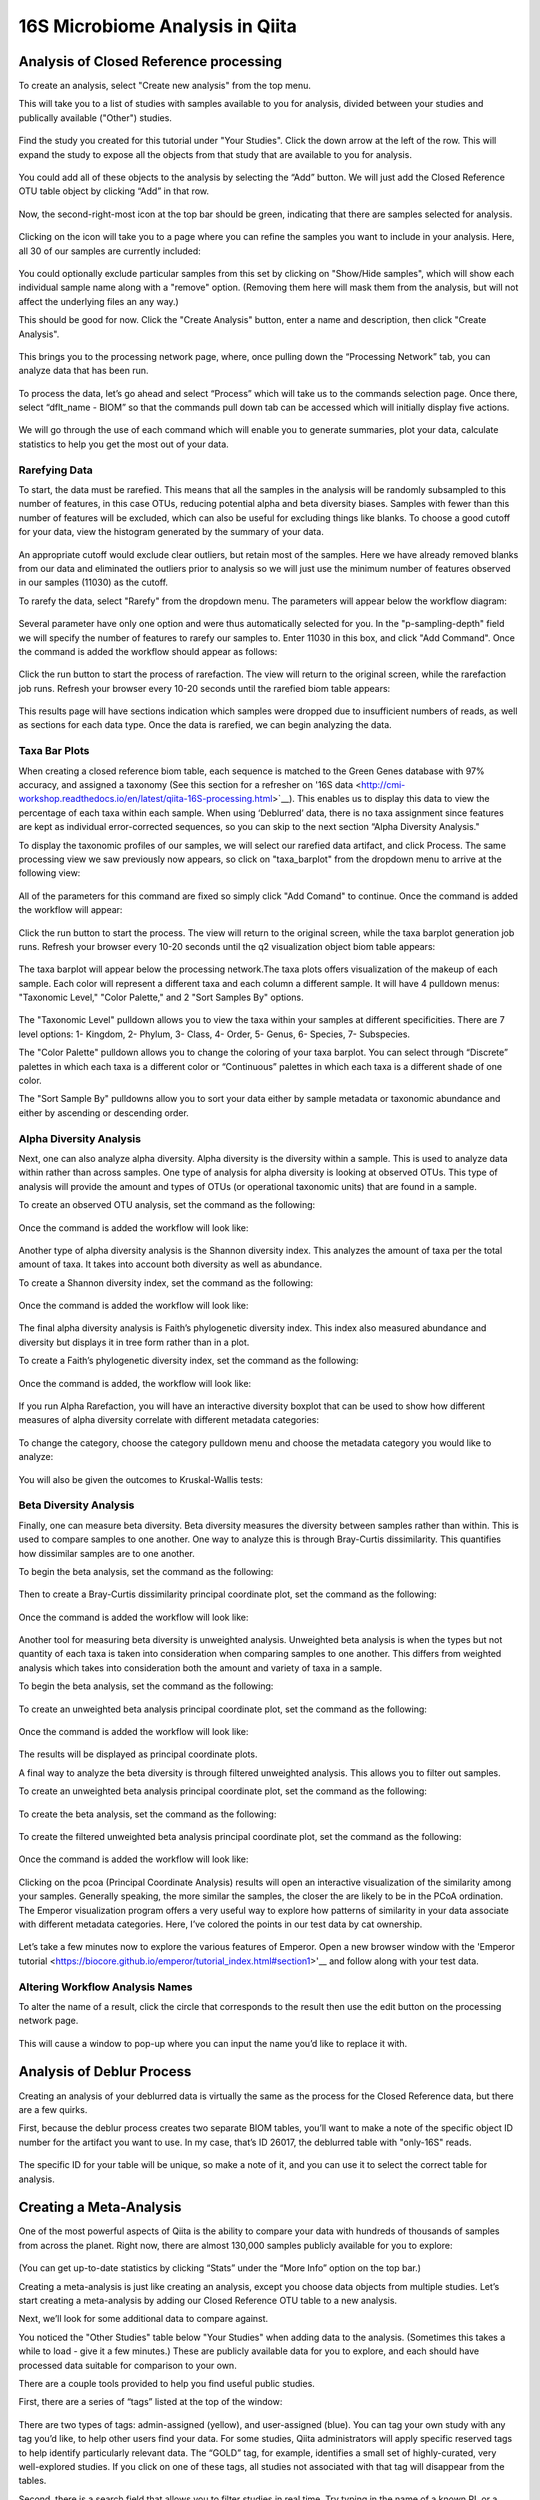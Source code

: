 16S Microbiome Analysis in Qiita
================================



Analysis of Closed Reference processing
---------------------------------------

To create an analysis, select "Create new analysis" from the top menu.

This will take you to a list of studies with samples available to you for
analysis, divided between your studies and publically available ("Other")
studies.


.. figure::  images/analysis_studies_page.png
   :align:   center


Find the study you created for this tutorial under "Your Studies". Click the
down arrow at the left of the row. This will expand the study to expose all
the objects from that study that are available to you for analysis.


.. figure::  images/study_expanded.png
   :align:   center


You could add all of these objects to the analysis by selecting the “Add” button. We will just add the Closed Reference OTU table object by clicking “Add” in that row.


.. figure::  images/your_study.png
   :align:   center


Now, the second-right-most icon at the top bar should be green, indicating that there are samples selected for analysis.


.. figure::  images/clipboard.png
   :align:   center


Clicking on the icon will take you to a page where you can refine the samples you want to include in your analysis. Here, all 30 of our samples are currently included:


.. figure::  images/selected_samples.png
   :align:   center


You could optionally exclude particular samples from this set by clicking on
"Show/Hide samples", which will show each individual sample name along with a
"remove" option. (Removing them here will mask them from the analysis, but will
not affect the underlying files an any way.)

This should be good for now. Click the "Create Analysis" button, enter a name and
description, then click "Create Analysis".


.. figure::  images/create_analysis_button.png
   :align:   center


This brings you to the processing network page, where, once pulling down the “Processing Network” tab, you can analyze data that has been run.


.. figure::  images/processing_network_photo.png
   :align:   center


To process the data, let’s go ahead and select “Process” which will take us to the commands selection page. Once there, select “dflt_name - BIOM” so that the commands pull down tab can be accessed which will initially display five actions. 


.. figure::  images/command_options.png
   :align:   center


We will go through the use of each command which will enable you to generate summaries, plot your data, calculate statistics to help you get the most out of your data. 

Rarefying Data
~~~~~~~~~~~~~~

To start, the data must be rarefied. This means that all the samples in the analysis will be randomly subsampled to this number of features, in this case OTUs, reducing potential alpha and beta diversity biases. Samples with fewer than this number of features will be excluded, which can also be useful for excluding things like blanks. To choose a good cutoff for your data, view the histogram generated by the summary of your data.


.. figure::  images/histogram.png
   :align:   center


An appropriate cutoff would exclude clear outliers, but retain most of the samples. Here we have already removed blanks from our data and eliminated the outliers prior to analysis so we will just use the minimum number of features observed in our samples (11030) as the cutoff.

To rarefy the data, select "Rarefy" from the dropdown menu. The parameters will appear below the workflow diagram:


.. figure::  images/rarify_parameter_without_number.png
   :align:   center


Several parameter have only one option and were thus automatically selected for you. In the "p-sampling-depth" field we will specify the number of features to rarefy our samples to. Enter 11030 in this box, and click "Add Command". Once the command is added the workflow should appear as follows:


.. figure::  images/rarify_parameter_with_sampling_depth.png
   :align:   center


Click the run button to start the process of rarefaction. The view will return to the original screen, while the rarefaction job runs. Refresh your browser every 10-20 seconds until the rarefied biom table appears: 


.. figure::  images/rarify_workflow.png
   :align:   center


This results page will have sections indication which samples were dropped due to insufficient numbers of reads, as well as sections for each data type. Once the data is rarefied, we can begin analyzing the data.

Taxa Bar Plots
~~~~~~~~~~~~~~~~~~~~~~~~~

When creating a closed reference biom table, each sequence is matched to the Green Genes database with 97% accuracy, and assigned a taxonomy (See this section for a refresher on '16S data <http://cmi-workshop.readthedocs.io/en/latest/qiita-16S-processing.html>`__). This enables us to display this data to view the percentage of each taxa within each sample. When using ‘Deblurred’ data, there is no taxa assignment since features are kept as individual error-corrected sequences, so you can skip to the next section “Alpha Diversity Analysis."

To display the taxonomic profiles of our samples, we will select our rarefied data artifact, and click Process. The same processing view we saw previously now appears, so click on "taxa_barplot" from the dropdown menu to arrive at the following view:


.. figure::  images/taxa_barplot_parameter.png
   :align:   center


All of the parameters for this command are fixed so simply click "Add Comand" to continue. Once the command is added the workflow will appear:


.. figure::  images/taxa_barplot_run.png
   :align:   center


Click the run button to start the process. The view will return to the original screen, while the taxa barplot generation job runs. Refresh your browser every 10-20 seconds until the q2 visualization object biom table appears:


.. figure::  images/taxa_barplot_workflow.png
   :align:   center


The taxa barplot will appear below the processing network.The taxa plots offers visualization of the makeup of each sample. Each color will represent a different taxa and each column a different sample. It will have 4 pulldown menus: "Taxonomic Level," "Color Palette," and 2 "Sort Samples By" options.


.. figure::  images/taxa_barplot.png
   :align:   center


The "Taxonomic Level" pulldown allows you to view the taxa within your samples at different specificities. There are 7 level options: 1- Kingdom, 2- Phylum, 3- Class, 4- Order, 5- Genus, 6- Species, 7- Subspecies. 

The "Color Palette" pulldown allows you to change the coloring of your taxa barplot. You can select through “Discrete” palettes in which each taxa is a different color or “Continuous” palettes in which each taxa is a different shade of one color.

The "Sort Sample By" pulldowns allow you to sort your data either by sample metadata or taxonomic abundance and either by ascending or descending order. 

Alpha Diversity Analysis
~~~~~~~~~~~~~~~~~~~~~~~~

Next, one can also analyze alpha diversity. Alpha diversity is the diversity within a sample. This is used to analyze data within rather than across samples. One type of analysis for alpha diversity is looking at observed OTUs. This type of analysis will provide the amount and types of OTUs (or operational taxonomic units) that are found in a sample.

To create an observed OTU analysis, set the command as the following: 


.. figure::  images/observed_OTU_parameter.png
   :align:   center


Once the command is added the workflow will look like:


.. figure::  images/observed_OTU_workflow.png
   :align:   center


Another type of alpha diversity analysis is the Shannon diversity index. This analyzes the amount of taxa per the total amount of taxa. It takes into account both diversity as well as abundance.  

To create a Shannon diversity index, set the command as the following: 


.. figure::  images/shannon_diversity_parameter.png
   :align:   center


Once the command is added the workflow will look like:


.. figure::  images/shannon_diversity_workflow.png
   :align:   center


The final alpha diversity analysis is Faith’s phylogenetic diversity index. This index also measured abundance and diversity but displays it in tree form rather than in a plot.

To create a Faith’s phylogenetic diversity index, set the command as the following: 


.. figure::  images/faith_pd_parameter.png
   :align:   center


Once the command is added, the workflow will look like:


.. figure::  images/faith_pd_workflow.png
   :align:   center


If you run Alpha Rarefaction, you will have an interactive diversity boxplot that can be used to show how different measures of alpha diversity correlate with different metadata categories:


.. figure::  images/alpha_diversity_boxplot.png
   :align:   center

To change the category, choose the category pulldown menu and choose the metadata category you would like to analyze:

.. figure::  images/alpha_diversity_categories.png
   :align:   center

You will also be given the outcomes to Kruskal-Wallis tests:

.. figure::  images/Kruskal_Wallis.png
   :align:   center

Beta Diversity Analysis
~~~~~~~~~~~~~~~~~~~~~~~

Finally, one can measure beta diversity. Beta diversity measures the diversity between samples rather than within. This is used to compare samples to one another. One way to analyze this is through Bray-Curtis dissimilarity. This quantifies how dissimilar samples are to one another. 

To begin the beta analysis, set the command as the following: 


.. figure::  images/bray_curtis_beta_diversity.png
   :align:   center


Then to create a Bray-Curtis dissimilarity principal coordinate plot, set the command as the following:


.. figure::  images/bray_curtis_pcoa.png
   :align:   center


Once the command is added the workflow will look like: 


.. figure::  images/bray_curtis_workflow.png
   :align:   center


Another tool for measuring beta diversity is unweighted analysis. Unweighted beta analysis is when the types but not quantity of each taxa is taken into consideration when comparing samples to one another. This differs from weighted analysis which takes into consideration both the amount and variety of taxa in a sample. 

To begin the beta analysis, set the command as the following: 


.. figure::  images/unweighted_beta_diversity.png
   :align:   center


To create an unweighted beta analysis principal coordinate plot, set the command as the following:


.. figure::  images/unweighted_pcoa.png
   :align:   center


Once the command is added the workflow will look like:


.. figure::  images/unweighted_workflow.png
   :align:   center


The results will be displayed as principal coordinate plots. 

A final way to analyze the beta diversity is through filtered unweighted analysis. This allows you to filter out samples. 

To create an unweighted beta analysis principal coordinate plot, set the command as the following: 


.. figure::  images/filtered_unweighted_filtering.png
   :align:   center


To create the beta analysis, set the command as the following:


.. figure::  images/filtered_unweighted_beta.png
   :align:   center


To create the filtered unweighted beta analysis principal coordinate plot, set the command as the following:


.. figure::  images/filtered_unweighted_pcoa.png
   :align:   center


Once the command is added the workflow will look like:


.. figure::  images/filtered_unweighted_workflow.png
   :align:   center


Clicking on the pcoa (Principal Coordinate Analysis) results will open an interactive visualization of the similarity among your samples. Generally speaking, the more similar the samples, the closer the are likely to be in the PCoA ordination. The Emperor visualization program offers a very useful way to explore how patterns of similarity in your data associate with different metadata categories. Here, I’ve colored the points in our test data by cat ownership.


.. figure::  images/pcoa.png
   :align:   center


Let’s take a few minutes now to explore the various features of Emperor. Open a new browser window with the 'Emperor tutorial <https://biocore.github.io/emperor/tutorial_index.html#section1>'__ and follow along with your test data.

Altering Workflow Analysis Names
~~~~~~~~~~~~~~~~~~~~~~~~~~~~~~~~

To alter the name of a result, click the circle that corresponds to the result then use the edit button on the processing network page. 


.. figure::  images/rename_data_on_workflow.png
   :align:   center


This will cause a window to pop-up where you can input the name you’d like to replace it with.


.. figure::  images/rename_data_popup.png
   :align:   center


Analysis of Deblur Process
--------------------------

Creating an analysis of your deblurred data is virtually the same as the process for the Closed Reference data, but there are a few quirks.

First, because the deblur process creates two separate BIOM tables, you’ll want to make a note of the specific object ID number for the artifact you want to use. In my case, that’s ID 26017, the deblurred table with "only-16S" reads.


.. figure::  images/deblur.png
   :align:   center


The specific ID for your table will be unique, so make a note of it, and you can use it to select the correct table for analysis.

Creating a Meta-Analysis
------------------------

One of the most powerful aspects of Qiita is the ability to compare your data with hundreds of thousands of samples from across the planet. Right now, there are almost 130,000 samples publicly available for you to explore:


.. figure::  images/world_map_data.png
   :align:   center


(You can get up-to-date statistics by clicking “Stats” under the “More Info” option on the top bar.)

Creating a meta-analysis is just like creating an analysis, except you choose data objects from multiple studies. Let’s start creating a meta-analysis by adding our Closed Reference OTU table to a new analysis.

Next, we’ll look for some additional data to compare against.

You noticed the "Other Studies" table below "Your Studies" when adding data to the analysis. (Sometimes this takes a while to load - give it a few minutes.) These are publicly available data for you to explore, and each should have processed data suitable for comparison to your own.

There are a couple tools provided to help you find useful public studies.

First, there are a series of “tags” listed at the top of the window:


.. figure::  images/admin_user_photo.png
   :align:   center


There are two types of tags: admin-assigned (yellow), and user-assigned (blue). You can tag your own study with any tag you’d like, to help other users find your data. For some studies, Qiita administrators will apply specific reserved tags to help identify particularly relevant data. The “GOLD” tag, for example, identifies a small set of highly-curated, very well-explored studies. If you click on one of these tags, all studies not associated with that tag will disappear from the tables.

Second, there is a search field that allows you to filter studies in real time. Try typing in the name of a known PI, or a particular study organism – the thousands of publicly available studies will be filtered down to something that is easier to look through.


.. figure::  images/filter_results_for_meta_analysis.png
   :align:   center


Let’s try comparing our data to the “Global Gut” dataset of human microbiomes from the US, Africa, and South America from the study '“Human gut microbiome viewed across age and geography” by Yatsunenko et al <http://www.nature.com/nature/journal/v486/n7402/abs/nature11053.html>`__. We can search for this dataset using the DOI from the paper: 10.1038/nature11053.


.. figure::  images/data_comparison.png
   :align:   center


Add the closed reference OTU table from this study to your analysis. You should now be able to click the green analysis icon in the upper right and see both your own OTU table and the public study OTU table in your analysis staging area:

You can now click “Create Analysis” just as before to begin specifying analysis steps. This time, let’s just do the beta diversity step. Select the Beta Diversity command, enter a rarefaction depth of 11030, and click “Start Processing”.


.. figure::  images/sample_comparisons.png
   :align:   center


Because you’ve now expanded the number of samples in your analysis by more than an order of magnitude, this step will take a little longer to complete. But when it does, you will be able to use Emperor to explore the samples in your test dataset to samples from around the world!


.. figure::  images/pcoa_sample_comparison.png
   :align:   center
